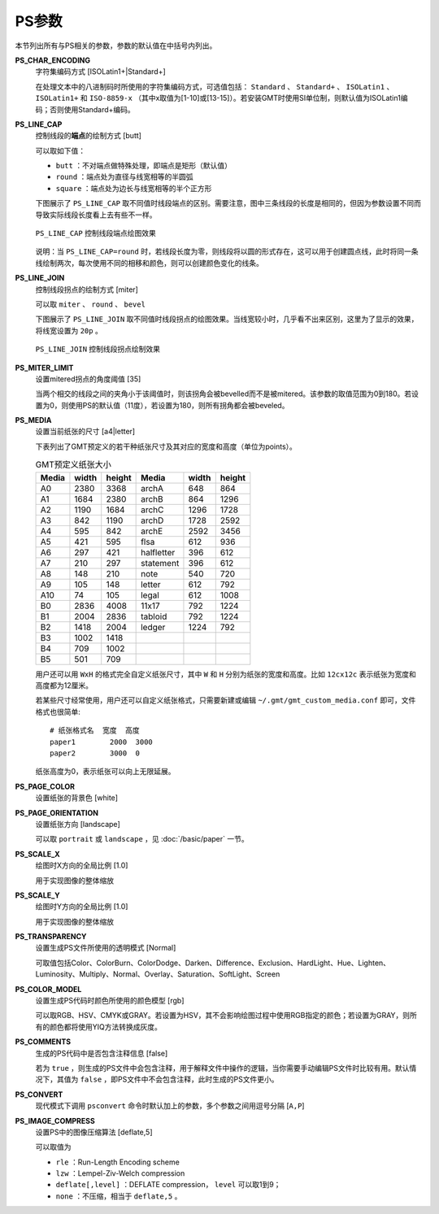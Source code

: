 PS参数
======

本节列出所有与PS相关的参数，参数的默认值在中括号内列出。

.. _PS_CHAR_ENCODING:

**PS_CHAR_ENCODING**
    字符集编码方式 [ISOLatin1+|Standard+]

    在处理文本中的八进制码时所使用的字符集编码方式，可选值包括： ``Standard`` 、 ``Standard+`` 、 ``ISOLatin1`` 、 ``ISOLatin1+`` 和 ``ISO-8859-x`` （其中x取值为[1-10]或[13-15]）。若安装GMT时使用SI单位制，则默认值为ISOLatin1编码；否则使用Standard+编码。

.. _PS_LINE_CAP:

**PS_LINE_CAP**
    控制线段的\ **端点**\ 的绘制方式 [butt]

    可以取如下值：

    - ``butt`` ：不对端点做特殊处理，即端点是矩形（默认值）
    - ``round`` ：端点处为直径与线宽相等的半圆弧
    - ``square`` ：端点处为边长与线宽相等的半个正方形

    下图展示了 ``PS_LINE_CAP`` 取不同值时线段端点的区别。需要注意，图中三条线段的长度是相同的，但因为参数设置不同而导致实际线段长度看上去有些不一样。

    .. figure:: /images/GMT_line_cap.*
       :width: 600 px
       :align: center

       ``PS_LINE_CAP`` 控制线段端点绘图效果

    说明：当 ``PS_LINE_CAP=round`` 时，若线段长度为零，则线段将以圆的形式存在，这可以用于创建圆点线，此时将同一条线绘制两次，每次使用不同的相移和颜色，则可以创建颜色变化的线条。

.. _PS_LINE_JOIN:

**PS_LINE_JOIN**
    控制线段拐点的绘制方式 [miter]

    可以取 ``miter`` 、 ``round`` 、 ``bevel``

    下图展示了 ``PS_LINE_JOIN`` 取不同值时线段拐点的绘图效果。当线宽较小时，几乎看不出来区别，这里为了显示的效果，将线宽设置为 ``20p`` 。

    .. figure:: /images/GMT_line_join.*
       :width: 600 px
       :align: center

       ``PS_LINE_JOIN`` 控制线段拐点绘制效果

.. _PS_MITER_LIMIT:

**PS_MITER_LIMIT**
    设置mitered拐点的角度阈值 [35]

    当两个相交的线段之间的夹角小于该阈值时，则该拐角会被bevelled而不是被mitered。该参数的取值范围为0到180。若设置为0，则使用PS的默认值（11度），若设置为180，则所有拐角都会被beveled。

.. _PS_MEDIA:

**PS_MEDIA**
    设置当前纸张的尺寸 [a4|letter]

    下表列出了GMT预定义的若干种纸张尺寸及其对应的宽度和高度（单位为points）。

    .. table:: GMT预定义纸张大小

       +------------+-----------+-----------+------------+-----------+-----------+
       |    Media   |   width   |   height  |   Media    |   width   |  height   |
       +============+===========+===========+============+===========+===========+
       |    A0      |   2380    |   3368    |   archA    |    648    |    864    |
       +------------+-----------+-----------+------------+-----------+-----------+
       |    A1      |   1684    |   2380    |   archB    |    864    |   1296    |
       +------------+-----------+-----------+------------+-----------+-----------+
       |    A2      |   1190    |   1684    |   archC    |   1296    |   1728    |
       +------------+-----------+-----------+------------+-----------+-----------+
       |    A3      |    842    |   1190    |   archD    |   1728    |   2592    |
       +------------+-----------+-----------+------------+-----------+-----------+
       |    A4      |    595    |    842    |   archE    |   2592    |   3456    |
       +------------+-----------+-----------+------------+-----------+-----------+
       |    A5      |    421    |    595    |    flsa    |    612    |    936    |
       +------------+-----------+-----------+------------+-----------+-----------+
       |    A6      |    297    |    421    | halfletter |    396    |    612    |
       +------------+-----------+-----------+------------+-----------+-----------+
       |    A7      |    210    |    297    | statement  |    396    |    612    |
       +------------+-----------+-----------+------------+-----------+-----------+
       |    A8      |    148    |    210    |    note    |    540    |    720    |
       +------------+-----------+-----------+------------+-----------+-----------+
       |    A9      |    105    |    148    |   letter   |    612    |    792    |
       +------------+-----------+-----------+------------+-----------+-----------+
       |    A10     |     74    |    105    |   legal    |    612    |   1008    |
       +------------+-----------+-----------+------------+-----------+-----------+
       |    B0      |   2836    |   4008    |   11x17    |    792    |   1224    |
       +------------+-----------+-----------+------------+-----------+-----------+
       |    B1      |   2004    |   2836    |  tabloid   |    792    |   1224    |
       +------------+-----------+-----------+------------+-----------+-----------+
       |    B2      |   1418    |   2004    |   ledger   |   1224    |    792    |
       +------------+-----------+-----------+------------+-----------+-----------+
       |    B3      |   1002    |   1418    |            |           |           |
       +------------+-----------+-----------+------------+-----------+-----------+
       |    B4      |    709    |   1002    |            |           |           |
       +------------+-----------+-----------+------------+-----------+-----------+
       |    B5      |    501    |    709    |            |           |           |
       +------------+-----------+-----------+------------+-----------+-----------+

    用户还可以用 ``WxH`` 的格式完全自定义纸张尺寸，其中 ``W`` 和 ``H`` 分别为纸张的宽度和高度。比如 ``12cx12c`` 表示纸张为宽度和高度都为12厘米。

    若某些尺寸经常使用，用户还可以自定义纸张格式，只需要新建或编辑 ``~/.gmt/gmt_custom_media.conf`` 即可，文件格式也很简单::

        # 纸张格式名  宽度  高度
        paper1        2000  3000
        paper2        3000  0

    纸张高度为0，表示纸张可以向上无限延展。

.. _PS_PAGE_COLOR:

**PS_PAGE_COLOR**
    设置纸张的背景色 [white]

.. _PS_PAGE_ORIENTATION:

**PS_PAGE_ORIENTATION**
    设置纸张方向 [landscape]

    可以取 ``portrait`` 或 ``landscape`` ，见 :doc:`/basic/paper` 一节。

.. _PS_SCALE_X:

**PS_SCALE_X**
    绘图时X方向的全局比例 [1.0]

    用于实现图像的整体缩放

.. _PS_SCALE_Y:

**PS_SCALE_Y**
    绘图时Y方向的全局比例 [1.0]

    用于实现图像的整体缩放

.. _PS_TRANSPARENCY:

**PS_TRANSPARENCY**
    设置生成PS文件所使用的透明模式 [Normal]

    可取值包括Color、ColorBurn、ColorDodge、Darken、Difference、Exclusion、HardLight、Hue、Lighten、Luminosity、Multiply、Normal、Overlay、Saturation、SoftLight、Screen

.. _PS_COLOR_MODEL:

**PS_COLOR_MODEL**
    设置生成PS代码时颜色所使用的颜色模型 [rgb]

    可以取RGB、HSV、CMYK或GRAY。若设置为HSV，其不会影响绘图过程中使用RGB指定的颜色；若设置为GRAY，则所有的颜色都将使用YIQ方法转换成灰度。

.. _PS_COMMENTS:

**PS_COMMENTS**
    生成的PS代码中是否包含注释信息 [false]

    若为 ``true`` ，则生成的PS文件中会包含注释，用于解释文件中操作的逻辑，当你需要手动编辑PS文件时比较有用。默认情况下，其值为 ``false`` ，即PS文件中不会包含注释，此时生成的PS文件更小。

.. _PS_CONVERT:

**PS_CONVERT**
    现代模式下调用 ``psconvert`` 命令时默认加上的参数，多个参数之间用逗号分隔 [``A,P``]

.. _PS_IMAGE_COMPRESS:

**PS_IMAGE_COMPRESS**
    设置PS中的图像压缩算法 [deflate,5]

    可以取值为

    - ``rle`` ：Run-Length Encoding scheme
    - ``lzw`` ：Lempel-Ziv-Welch compression
    - ``deflate[,level]`` ：DEFLATE compression， ``level`` 可以取1到9；
    - ``none`` ：不压缩，相当于 ``deflate,5`` 。
